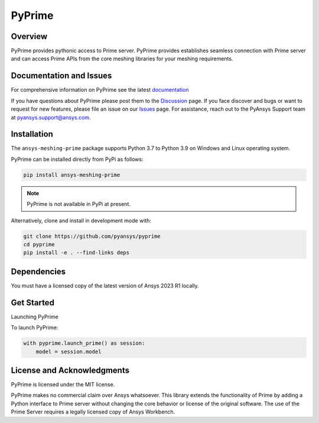PyPrime
=====================
|pyansys| |GH-CI| |MIT| |black|

.. |pyansys| image:: https://img.shields.io/badge/Py-Ansys-ffc107.svg?logo=data:image/png;base64,iVBORw0KGgoAAAANSUhEUgAAABAAAAAQCAIAAACQkWg2AAABDklEQVQ4jWNgoDfg5mD8vE7q/3bpVyskbW0sMRUwofHD7Dh5OBkZGBgW7/3W2tZpa2tLQEOyOzeEsfumlK2tbVpaGj4N6jIs1lpsDAwMJ278sveMY2BgCA0NFRISwqkhyQ1q/Nyd3zg4OBgYGNjZ2ePi4rB5loGBhZnhxTLJ/9ulv26Q4uVk1NXV/f///////69du4Zdg78lx//t0v+3S88rFISInD59GqIH2esIJ8G9O2/XVwhjzpw5EAam1xkkBJn/bJX+v1365hxxuCAfH9+3b9/+////48cPuNehNsS7cDEzMTAwMMzb+Q2u4dOnT2vWrMHu9ZtzxP9vl/69RVpCkBlZ3N7enoDXBwEAAA+YYitOilMVAAAAAElFTkSuQmCC
   :target: https://docs.pyansys.com/
   :alt: PyAnsys

.. |GH-CI| image:: https://github.com/pyansys/pyprime/actions/workflows/ci_cd.yml/badge.svg
   :target: https://github.com/pyansys/pyprime/actions/workflows/ci_cd.yml
   :alt: GH-CI

.. |MIT| image:: https://img.shields.io/badge/License-MIT-yellow.svg
   :target: https://opensource.org/licenses/MIT
   :alt: MIT

.. |black| image:: https://img.shields.io/badge/code%20style-black-000000.svg?style=flat
   :target: https://github.com/psf/black
   :alt: Black

Overview
---------
PyPrime provides pythonic access to Prime server. PyPrime provides establishes seamless connection
with Prime server and can access Prime APIs from the core  meshing libraries for your meshing
requirements. 

Documentation and Issues
------------------------
For comprehensive information on PyPrime see the latest `documentation
<https://dev.prime.docs.pyansys.com>`_

If you have questions about PyPrime please post them to the `Discussion
<https://github.com/pyansys/pyprime/discussions>`_ page. If you face discover and bugs or want to
request for new features, please file an issue on our `Issues
<https://github.com/pyansys/pyprime/issues>`_ page. For assistance, reach out to the PyAnsys
Support team at `pyansys.support@ansys.com <pyansys.support@ansys.com>`_.

Installation
------------
The ``ansys-meshing-prime`` package supports Python 3.7 to Python 3.9 on Windows and Linux
operating system.

PyPrime can be installed directly from PyPi as follows:

.. code:: console

  pip install ansys-meshing-prime

.. note:: PyPrime is not available in PyPi at present.

Alternatively, clone and install in development mode with:

.. code:: console

   git clone https://github.com/pyansys/pyprime
   cd pyprime
   pip install -e . --find-links deps

Dependencies
------------
You must have a licensed copy of the latest version of Ansys 2023 R1 locally.

Get Started
-----------
Launching PyPrime 

To launch PyPrime:

.. code:: python

   with pyprime.launch_prime() as session:
       model = session.model

License and Acknowledgments
----------------------------
PyPrime is licensed under the MIT license.

PyPrime makes no commercial claim over Ansys whatsoever. This library extends the functionality of
Prime by adding a Python interface to Prime server without changing the core behavior or license
of the original software. The use of the Prime Server requires a legally licensed copy of Ansys
Workbench.
